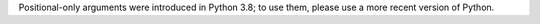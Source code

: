 Positional-only arguments were introduced in Python 3.8; to use them, please use a more recent version of Python.
